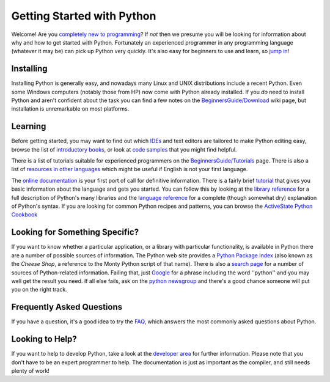 Getting Started with Python
===========================

Welcome! Are you `completely new to programming <http://wiki.python.org/moin/BeginnersGuide/NonProgrammers>`_?
If *not* then we presume you will be looking for information about
why and how to get started with Python.
Fortunately an
experienced programmer in any programming language (whatever it may be)
can pick up Python very quickly.
It's also easy for beginners to use and learn, so
`jump in <http://wiki.python.org/moin/BeginnersGuide/NonProgrammers>`_!

Installing
----------

Installing Python is generally easy, and nowadays
many Linux and UNIX distributions include a recent Python.
Even
some Windows computers (notably those from HP) now come with Python
already installed.
If you *do* need to install Python and aren't confident about the
task you can find
a few notes on the
`BeginnersGuide/Download <http://wiki.python.org/moin/BeginnersGuide/Download>`_
wiki page, but installation is unremarkable on most platforms.

Learning
--------

Before getting started, you may want to find out which `IDEs <http://wiki.python.org/moin/IntegratedDevelopmentEnvironments>`_ and text
editors are tailored to make
Python editing easy, browse the list of `introductory books <http://wiki.python.org/moin/IntroductoryBooks>`_, or look at `code samples <http://wiki.python.org/moin/BeginnersGuide/Examples>`_ that you might find
helpful.

There is a list of tutorials suitable for experienced programmers on the
`BeginnersGuide/Tutorials <http://wiki.python.org/moin/BeginnersGuide/Programmers>`_
page. There is also a list of
`resources in other languages </doc/nonenglish/>`_
which might be useful if English is not your first language.

The `online documentation <http://docs.python.org>`_
is your first port of call for definitive information.
There is a fairly brief
`tutorial <http://docs.python.org/tutorial/>`_
that gives you basic information about the language and
gets you started. You can follow this by looking at the
`library reference <http://docs.python.org/library/>`_
for a full description of Python's many libraries and the
`language reference <http://docs.python.org/reference/>`_ for
a complete (though somewhat dry) explanation of Python's syntax.
If you are looking for common Python recipes and patterns, you
can browse the `ActiveState Python Cookbook <http://code.activestate.com/recipes/langs/python/>`_

Looking for Something Specific?
-------------------------------

If you want to know whether a particular application, or a library
with particular functionality, is available in Python there are a
number of possible sources of information. The Python web site
provides a
`Python Package Index <http://pypi.python.org/pypi?%3Aaction=index>`_
(also known as the *Cheese Shop*, a reference to the Monty Python
script of that name).
There is also a
`search page </search>`_ for a number of sources of Python-related
information. Failing that, just
`Google <http://www.google.com>`_ for a phrase including the word ''python''
and you may well get the result you need.
If all else fails, ask on the
`python newsgroup <news:comp.lang.python>`_
and there's a good chance someone will put you on the right track.

Frequently Asked Questions
--------------------------

If you have a question, it's a good idea to try the
`FAQ </doc/faq/>`_, which answers the most commonly
asked questions about Python.

Looking to Help?
----------------

If you want to help to develop Python, take a look at the
`developer area </dev/>`_ for further information.
Please note that you don't have to be an expert programmer
to help.  The documentation is just as important as the
compiler, and still needs plenty of work!